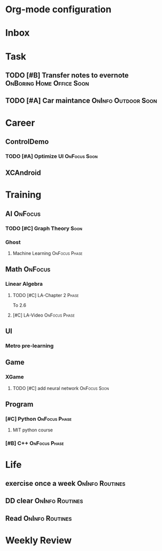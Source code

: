 * Org-mode configuration
#+STARTUP: overview 
#+TAGS:  { OnFocus(f) OnInfo(i) OnBoring(b) }
#+TAGS:  Home(h) Office(o) Outdoor(u) 
#+TAGS:  { Soon(s) Phase(p) Routines(r) Someday/Maybe(m) }
#+SEQ_TODO: TODO(t) Block(b@) | Done(d!) Canceled(c@) 
#+COLUMNS: %20ITEM  %5PRIORITY %10TODO %65TAGS   


* Inbox

* Task
** TODO [#B] Transfer notes to evernote		  :OnBoring:Home:Office:Soon:
** TODO [#A] Car maintance				:OnInfo:Outdoor:Soon:

* Career
** ControlDemo
*** TODO [#A] Optimize UI                                      :OnFocus:Soon:
    DEADLINE: <2013-09-10 二 16:00>

** XCAndroid

* Training
** AI                                                               :OnFocus:
*** TODO [#C] Graph Theory                                             :Soon:
*** Ghost
**** Machine Learning 					      :OnFocus:Phase:
** Math                                                             :OnFocus:
*** Linear Algebra
**** TODO [#C] LA-Chapter 2 					      :Phase:
     To 2.6
**** [#C] LA-Video					      :OnFocus:Phase:
** UI
*** Metro pre-learning
** Game
*** XGame
**** TODO [#C] add neural network                              :OnFocus:Soon:
** Program
*** [#C] Python						      :OnFocus:Phase:
**** MIT python course
*** [#B] C++						      :OnFocus:Phase:

* Life
** exercise once a week                                     :OnInfo:Routines:
** DD clear                                                 :OnInfo:Routines:
** Read                                                     :OnInfo:Routines:

* Weekly Review

